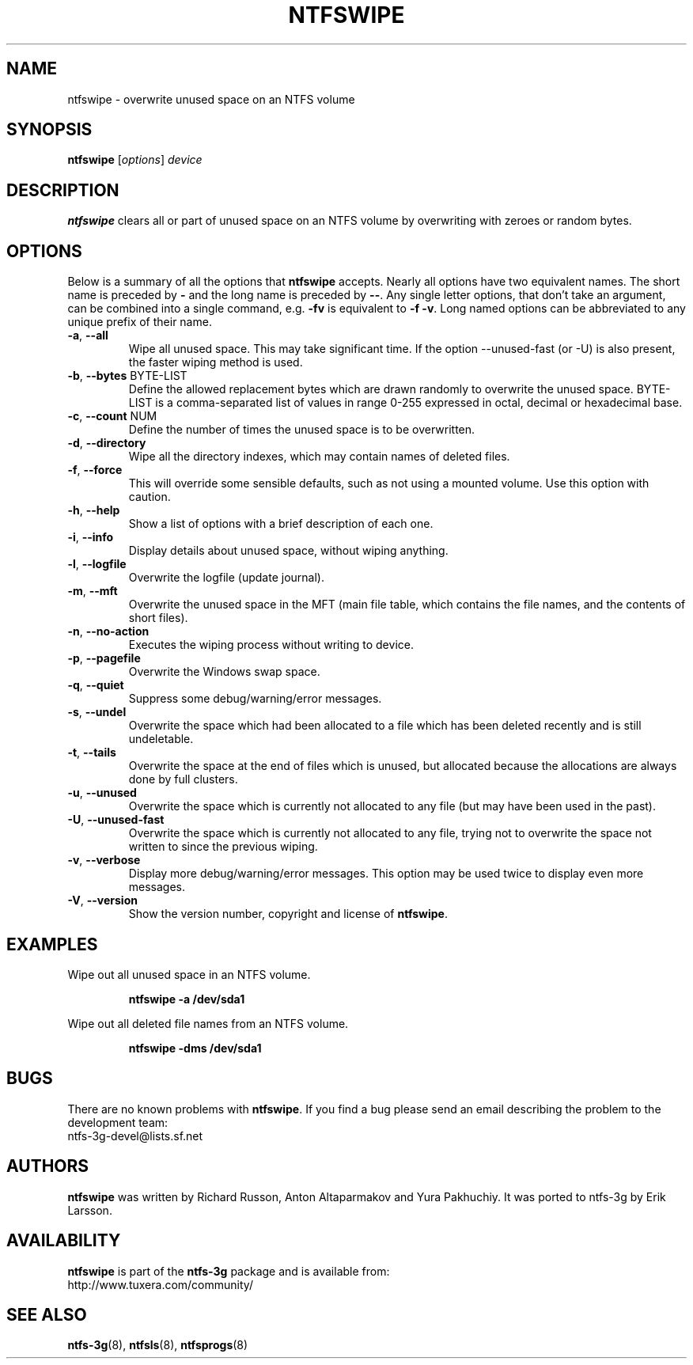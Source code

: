 .\" Copyright (c) 2014 Jean-Pierre Andre
.\" This file may be copied under the terms of the GNU Public License.
.\"
.TH NTFSWIPE 8 "June 2014" "ntfs-3g 2016.2.22"
.SH NAME
ntfswipe \- overwrite unused space on an NTFS volume
.SH SYNOPSIS
\fBntfswipe\fR [\fIoptions\fR] \fIdevice\fR
.SH DESCRIPTION
.B ntfswipe
clears all or part of unused space on an NTFS volume by overwriting
with zeroes or random bytes.
.SH OPTIONS
Below is a summary of all the options that
.B ntfswipe
accepts.  Nearly all options have two equivalent names.  The short name is
preceded by
.B \-
and the long name is preceded by
.BR \-\- .
Any single letter options, that don't take an argument, can be combined into a
single command, e.g.
.B \-fv
is equivalent to
.BR "\-f \-v" .
Long named options can be abbreviated to any unique prefix of their name.
.TP
\fB\-a\fR, \fB\-\-all\fR
Wipe all unused space. This may take significant time. If the option 
\-\-unused-fast (or -U) is also present, the faster wiping method is used.
.TP
\fB\-b\fR, \fB\-\-bytes\fR BYTE-LIST
Define the allowed replacement bytes which are drawn randomly to overwrite
the unused space. BYTE-LIST is a comma-separated list of values in
range 0-255 expressed in octal, decimal or hexadecimal base.
.TP
\fB\-c\fR, \fB\-\-count\fR NUM
Define the number of times the unused space is to be overwritten.
.TP
\fB\-d\fR, \fB\-\-directory\fR
Wipe all the directory indexes, which may contain names of deleted files.
.TP
\fB\-f\fR, \fB\-\-force\fR
This will override some sensible defaults, such as not using a mounted volume.
Use this option with caution.
.TP
\fB\-h\fR, \fB\-\-help\fR
Show a list of options with a brief description of each one.
.TP
\fB\-i\fR, \fB\-\-info\fR
Display details about unused space, without wiping anything.
.TP
\fB\-l\fR, \fB\-\-logfile\fR
Overwrite the logfile (update journal).
.TP
\fB\-m\fR, \fB\-\-mft\fR
Overwrite the unused space in the MFT (main file table, which contains the
file names, and the contents of short files).
.TP
\fB\-n\fR, \fB\-\-no-action\fR
Executes the wiping process without writing to device.
.TP
\fB\-p\fR, \fB\-\-pagefile\fR
Overwrite the Windows swap space.
.TP
\fB\-q\fR, \fB\-\-quiet\fR
Suppress some debug/warning/error messages.
.TP
\fB\-s\fR, \fB\-\-undel\fR
Overwrite the space which had been allocated to a file which has been deleted
recently and is still undeletable.
.TP
\fB\-t\fR, \fB\-\-tails\fR
Overwrite the space at the end of files which is unused, but allocated
because the allocations are always done by full clusters.
.TP
\fB\-u\fR, \fB\-\-unused\fR
Overwrite the space which is currently not allocated to any file (but
may have been used in the past).
.TP
\fB\-U\fR, \fB\-\-unused-fast\fR
Overwrite the space which is currently not allocated to any file, trying
not to overwrite the space not written to since the previous wiping.
.TP
\fB\-v\fR, \fB\-\-verbose\fR
Display more debug/warning/error messages. This option may be used twice
to display even more messages.
.TP
\fB\-V\fR, \fB\-\-version\fR
Show the version number, copyright and license of
.BR ntfswipe .
.SH EXAMPLES
Wipe out all unused space in an NTFS volume.
.RS
.sp
.B ntfswipe -a /dev/sda1
.sp
.RE
Wipe out all deleted file names from an NTFS volume.
.RS
.sp
.B ntfswipe -dms /dev/sda1
.sp
.RE
.SH BUGS
There are no known problems with
.BR ntfswipe .
If you find a bug please send an email describing the problem to the
development team:
.br
.nh
ntfs\-3g\-devel@lists.sf.net
.hy
.SH AUTHORS
.B ntfswipe
was written by Richard Russon, Anton Altaparmakov and Yura Pakhuchiy.
It was ported to ntfs-3g by Erik Larsson.
.SH AVAILABILITY
.B ntfswipe
is part of the
.B ntfs-3g
package and is available from:
.br
.nh
http://www.tuxera.com/community/
.hy
.SH SEE ALSO
.BR ntfs-3g (8),
.BR ntfsls (8),
.BR ntfsprogs (8)
